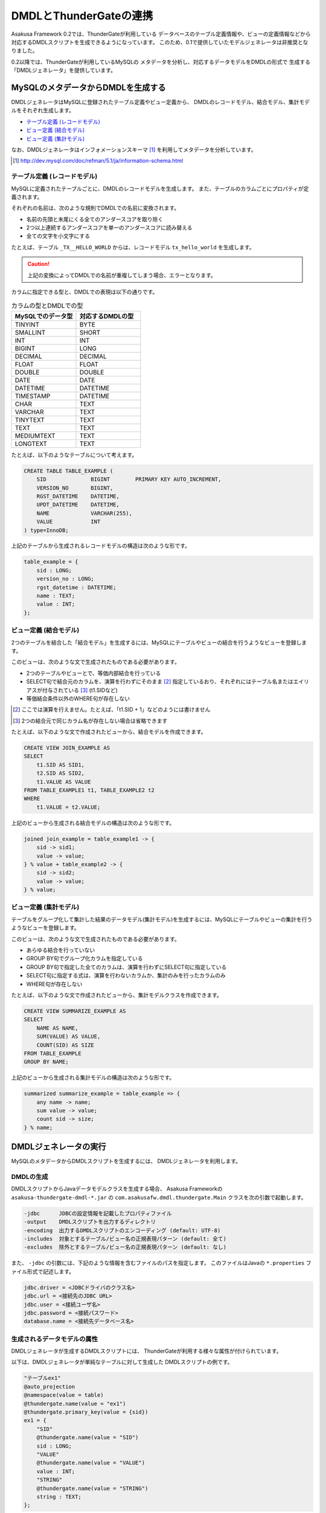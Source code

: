 =======================
DMDLとThunderGateの連携
=======================

Asakusa Framework 0.2では、ThunderGateが利用している
データベースのテーブル定義情報や、ビューの定義情報などから
対応するDMDLスクリプトを生成できるようになっています。
このため、0.1で提供していたモデルジェネレータは非推奨となりました。

0.2以降では、ThunderGateが利用しているMySQLの
メタデータを分析し、対応するデータモデルをDMDLの形式で
生成する「DMDLジェネレータ」を提供しています。

MySQLのメタデータからDMDLを生成する
===================================

DMDLジェネレータはMySQLに登録されたテーブル定義やビュー定義から、
DMDLのレコードモデル、結合モデル、集計モデルをそれぞれ生成します。

* `テーブル定義 (レコードモデル)`_
* `ビュー定義 (結合モデル)`_
* `ビュー定義 (集計モデル)`_

なお、DMDLジェネレータはインフォメーションスキーマ [#]_ を利用してメタデータを分析しています。

..  [#] http://dev.mysql.com/doc/refman/5.1/ja/information-schema.html

テーブル定義 (レコードモデル)
-----------------------------

MySQLに定義されたテーブルごとに、DMDLのレコードモデルを生成します。
また、テーブルのカラムごとにプロパティが定義されます。

それぞれの名前は、次のような規則でDMDLでの名前に変換されます。

* 名前の先頭と末尾にくる全てのアンダースコアを取り除く
* 2つ以上連続するアンダースコアを単一のアンダースコアに読み替える
* 全ての文字を小文字にする

たとえば、テーブル ``_TX__HELLO_WORLD`` からは、レコードモデル ``tx_hello_world`` を生成します。

..  caution::
    上記の変換によってDMDLでの名前が重複してしまう場合、エラーとなります。

カラムに指定できる型と、DMDLでの表現は以下の通りです。

..  list-table:: カラムの型とDMDLでの型
    :widths: 1 1
    :header-rows: 1

    * - MySQLでのデータ型
      - 対応するDMDLの型
    * - TINYINT
      - BYTE
    * - SMALLINT
      - SHORT
    * - INT
      - INT
    * - BIGINT
      - LONG
    * - DECIMAL
      - DECIMAL
    * - FLOAT
      - FLOAT
    * - DOUBLE
      - DOUBLE
    * - DATE
      - DATE
    * - DATETIME
      - DATETIME
    * - TIMESTAMP
      - DATETIME
    * - CHAR
      - TEXT
    * - VARCHAR
      - TEXT
    * - TINYTEXT
      - TEXT
    * - TEXT
      - TEXT
    * - MEDIUMTEXT
      - TEXT
    * - LONGTEXT
      - TEXT

たとえば、以下のようなテーブルについて考えます。

..  code-block:: sql

    CREATE TABLE TABLE_EXAMPLE (
        SID              BIGINT        PRIMARY KEY AUTO_INCREMENT,
        VERSION_NO       BIGINT,
        RGST_DATETIME    DATETIME,
        UPDT_DATETIME    DATETIME,
        NAME             VARCHAR(255),
        VALUE            INT
    ) type=InnoDB;

上記のテーブルから生成されるレコードモデルの構造は次のような形です。

..  code-block:: none

    table_example = {
        sid : LONG;
        version_no : LONG;
        rgst_datetime : DATETIME;
        name : TEXT;
        value : INT;
    };


ビュー定義 (結合モデル)
-----------------------

2つのテーブルを結合した「結合モデル」を生成するには、MySQLにテーブルやビューの結合を行うようなビューを登録します。

このビューは、次のような文で生成されたものである必要があります。

* 2つのテーブルやビューとで、等価内部結合を行っている
* SELECT句で結合元のカラムを、演算を行わずにそのまま [#]_ 指定しているおり、それぞれにはテーブル名またはエイリアスが付与されている [#]_ (t1.SIDなど)
* 等価結合条件以外のWHERE句が存在しない

..  [#] ここでは演算を行えません。たとえば、「t1.SID + 1」などのようには書けません
..  [#] 2つの結合元で同じカラム名が存在しない場合は省略できます

たとえば、以下のような文で作成されたビューから、結合モデルを作成できます。

..  code-block:: none

    CREATE VIEW JOIN_EXAMPLE AS
    SELECT
        t1.SID AS SID1,
        t2.SID AS SID2,
        t1.VALUE AS VALUE
    FROM TABLE_EXAMPLE1 t1, TABLE_EXAMPLE2 t2
    WHERE
        t1.VALUE = t2.VALUE;

上記のビューから生成される結合モデルの構造は次のような形です。

..  code-block:: none

    joined join_example = table_example1 -> {
        sid -> sid1;
        value -> value;
    } % value + table_example2 -> {
        sid -> sid2;
        value -> value;
    } % value;

ビュー定義 (集計モデル)
-----------------------
テーブルをグループ化して集計した結果のデータモデル(集計モデル)を生成するには、MySQLにテーブルやビューの集計を行うようなビューを登録します。

このビューは、次のような文で生成されたものである必要があります。

* あらゆる結合を行っていない
* GROUP BY句でグループ化カラムを指定している
* GROUP BY句で指定した全てのカラムは、演算を行わずにSELECT句に指定している
* SELECT句に指定する式は、演算を行わないカラムか、集計のみを行ったカラムのみ 
* WHERE句が存在しない

たとえば、以下のような文で作成されたビューから、集計モデルクラスを作成できます。

..  code-block:: sql

    CREATE VIEW SUMMARIZE_EXAMPLE AS
    SELECT
        NAME AS NAME,
        SUM(VALUE) AS VALUE,
        COUNT(SID) AS SIZE
    FROM TABLE_EXAMPLE
    GROUP BY NAME;

上記のビューから生成される集計モデルの構造は次のような形です。

..  code-block:: none

    summarized summarize_example = table_example => {
        any name -> name;
        sum value -> value;
        count sid -> size;
    } % name;

DMDLジェネレータの実行
======================

MySQLのメタデータからDMDLスクリプトを生成するには、
DMDLジェネレータを利用します。

DMDLの生成
----------
DMDLスクリプトからJavaデータモデルクラスを生成する場合、
Asakusa Frameworkの ``asakusa-thundergate-dmdl-*.jar`` の
``com.asakusafw.dmdl.thundergate.Main`` クラスを次の引数で起動します。

..  code-block:: none

    -jdbc      JDBCの設定情報を記載したプロパティファイル
    -output    DMDLスクリプトを出力するディレクトリ
    -encoding  出力するDMDLスクリプトのエンコーディング (default: UTF-8)
    -includes  対象とするテーブル/ビュー名の正規表現パターン (default: 全て)
    -excludes  除外とするテーブル/ビュー名の正規表現パターン (default: なし)

また、 ``-jdbc`` の引数には、下記のような情報を含むファイルのパスを指定します。
このファイルはJavaの ``*.properties`` ファイル形式で記述します。

.. code-block:: none

    jdbc.driver = <JDBCドライバのクラス名>
    jdbc.url = <接続先のJDBC URL>
    jdbc.user = <接続ユーザ名>
    jdbc.password = <接続パスワード>
    database.name = <接続先データベース名>


生成されるデータモデルの属性
----------------------------

DMDLジェネレータが生成するDMDLスクリプトには、
ThunderGateが利用する様々な属性が付けられています。

以下は、DMDLジェネレータが単純なテーブルに対して生成した
DMDLスクリプトの例です。

.. code-block:: none

    "テーブルex1"
    @auto_projection
    @namespace(value = table)
    @thundergate.name(value = "ex1")
    @thundergate.primary_key(value = {sid})
    ex1 = {
        "SID"
        @thundergate.name(value = "SID")
        sid : LONG;
        "VALUE"
        @thundergate.name(value = "VALUE")
        value : INT;
        "STRING"
        @thundergate.name(value = "STRING")
        string : TEXT;
    };

``@thundergate.`` から始まる属性は、DMDLジェネレータが独自に拡張している属性です。
そのため、DMDLジェネレータが生成するDMDLスクリプトからプログラムを生成する際には、
DMDLコンパイラのプラグインの指定に ``asakusa-thundergate-dmdl-*.jar`` の指定が必要です。

オリジナル名の属性
~~~~~~~~~~~~~~~~~~

データモデルの定義に ``@thundergate.name(value = "<名前>")`` を指定すると、
データモデルの元になったテーブル名やビュー名を保持させられます。

これらの情報は、Asakusa DSLからThunderGateを利用する際にも利用されます [#]_ 。

..  [#] ``DbImporterDescription`` や ``DbExporterDescription`` を利用する際に、
    テーブル名やカラム名などを省略していますが、かわりにここで指定した名前を利用しています。

主キー属性
~~~~~~~~~~

``@thundergate.primary_key(value = {<主キーの一覧>})`` を指定すると、
主キーとして取り扱われるプロパティの情報を保持させられます。

この情報は、ThunderGateがエクスポート処理を高速化する際になどに利用しています。

射影モデルの登録
~~~~~~~~~~~~~~~~

DMDLジェネレータが生成するデータモデルには、
自動射影の属性 ``@auto_projection`` が付けられています。

このため、独自に射影モデルを定義して、DMDLジェネレータが生成した
データモデルと併せてDMDLコンパイラに渡すと、
射影モデルを自動的に登録させられます。

自動射影や射影モデルについては、 :doc:`user-guide` も参考にしてください。
